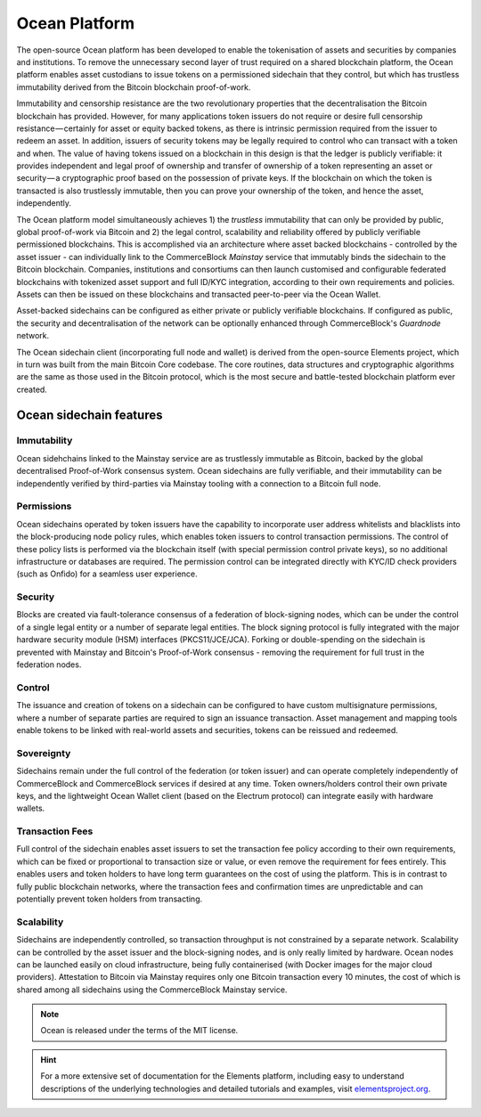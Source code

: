 Ocean Platform
================

.. image:: ocean.png
    :width: 140px
    :alt: Ocean Platform
    :align: center

The open-source Ocean platform has been developed to enable the tokenisation of assets and securities by companies and institutions. To remove the unnecessary second layer of trust required on a shared blockchain platform, the Ocean platform enables asset custodians to issue tokens on a permissioned sidechain that they control, but which has trustless immutability derived from the Bitcoin blockchain proof-of-work.

Immutability and censorship resistance are the two revolutionary properties that the decentralisation the Bitcoin blockchain has provided. However, for many applications token issuers do not require or desire full censorship resistance — certainly for asset or equity backed tokens, as there is intrinsic permission required from the issuer to redeem an asset. In addition, issuers of security tokens may be legally required to control who can transact with a token and when. The value of having tokens issued on a blockchain in this design is that the ledger is publicly verifiable: it provides independent and legal proof of ownership and transfer of ownership of a token representing an asset or security — a cryptographic proof based on the possession of private keys. If the blockchain on which the token is transacted is also trustlessly immutable, then you can prove your ownership of the token, and hence the asset, independently.

The Ocean platform model simultaneously achieves 1) the *trustless* immutability that can only be provided by public, global proof-of-work via Bitcoin and 2) the legal control, scalability and reliability offered by publicly verifiable permissioned blockchains. This is accomplished via an architecture where asset backed blockchains - controlled by the asset issuer - can individually link to the CommerceBlock *Mainstay* service that immutably binds the sidechain to the Bitcoin blockchain. Companies, institutions and consortiums can then launch customised and configurable federated blockchains with tokenized asset support and full ID/KYC integration, according to their own requirements and policies. Assets can then be issued on these blockchains and transacted peer-to-peer via the Ocean Wallet.

Asset-backed sidechains can be configured as either private or publicly verifiable blockchains. If configured as public, the security and decentralisation of the network can be optionally enhanced through CommerceBlock's *Guardnode* network. 

.. image:: cb-arch.png
    :width: 400px
    :alt: CommerceBlock archetecture
    :align: center

The Ocean sidechain client (incorporating full node and wallet) is derived from the open-source Elements project, which in turn was built from the main Bitcoin Core codebase. The core routines, data structures and cryptographic algorithms are the same as those used in the Bitcoin protocol, which is the most secure and battle-tested blockchain platform ever created.

Ocean sidechain features
################################

Immutability
------------

Ocean sidehchains linked to the Mainstay service are as trustlessly immutable as Bitcoin, backed by the global decentralised Proof-of-Work consensus system. Ocean sidechains are fully verifiable, and their immutability can be independently verified by third-parties via Mainstay tooling with a connection to a Bitcoin full node.

Permissions
-----------

Ocean sidechains operated by token issuers have the capability to incorporate user address whitelists and blacklists into the block-producing node policy rules, which enables token issuers to control transaction permissions. The control of these policy lists is performed via the blockchain itself (with special permission control private keys), so no additional infrastructure or databases are required. The permission control can be integrated directly with KYC/ID check providers (such as Onfido) for a seamless user experience.

Security
--------

Blocks are created via fault-tolerance consensus of a federation of block-signing nodes, which can be under the control of a single legal entity or a number of separate legal entities. The block signing protocol is fully integrated with the major hardware security module (HSM) interfaces (PKCS11/JCE/JCA). Forking or double-spending on the sidechain is prevented with Mainstay and Bitcoin's Proof-of-Work consensus - removing the requirement for full trust in the federation nodes.

Control
-------

The issuance and creation of tokens on a sidechain can be configured to have custom multisignature permissions, where a number of separate parties are required to sign an issuance transaction. Asset management and mapping tools enable tokens to be linked with real-world assets and securities, tokens can be reissued and redeemed.

Sovereignty
-----------

Sidechains remain under the full control of the federation (or token issuer) and can operate completely independently of CommerceBlock and CommerceBlock services if desired at any time. Token owners/holders control their own private keys, and the lightweight Ocean Wallet client (based on the Electrum protocol) can integrate easily with hardware wallets.

Transaction Fees
----------------

Full control of the sidechain enables asset issuers to set the transaction fee policy according to their own requirements, which can be fixed or proportional to transaction size or value, or even remove the requirement for fees entirely. This enables users and token holders to have long term guarantees on the cost of using the platform. This is in contrast to fully public blockchain networks, where the transaction fees and confirmation times are unpredictable and can potentially prevent token holders from transacting.

Scalability
-----------

Sidechains are independently controlled, so transaction throughput is not constrained by a separate network. Scalability can be controlled by the asset issuer and the block-signing nodes, and is only really limited by hardware. Ocean nodes can be launched easily on cloud infrastructure, being fully containerised (with Docker images for the major cloud providers). Attestation to Bitcoin via Mainstay requires only one Bitcoin transaction every 10 minutes, the cost of which is shared among all sidechains using the CommerceBlock Mainstay service. 

.. note::
	Ocean is released under the terms of the MIT license.

.. hint::
	For a more extensive set of documentation for the Elements platform, including easy to understand descriptions of the underlying technologies and detailed tutorials and examples, visit `elementsproject.org <http://elementsproject.org>`_.
